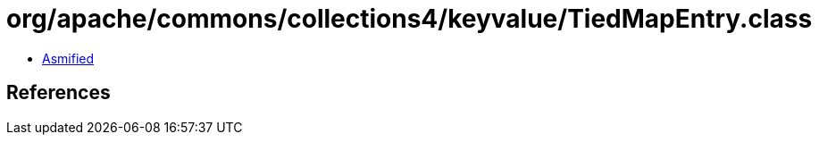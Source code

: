 = org/apache/commons/collections4/keyvalue/TiedMapEntry.class

 - link:TiedMapEntry-asmified.java[Asmified]

== References

